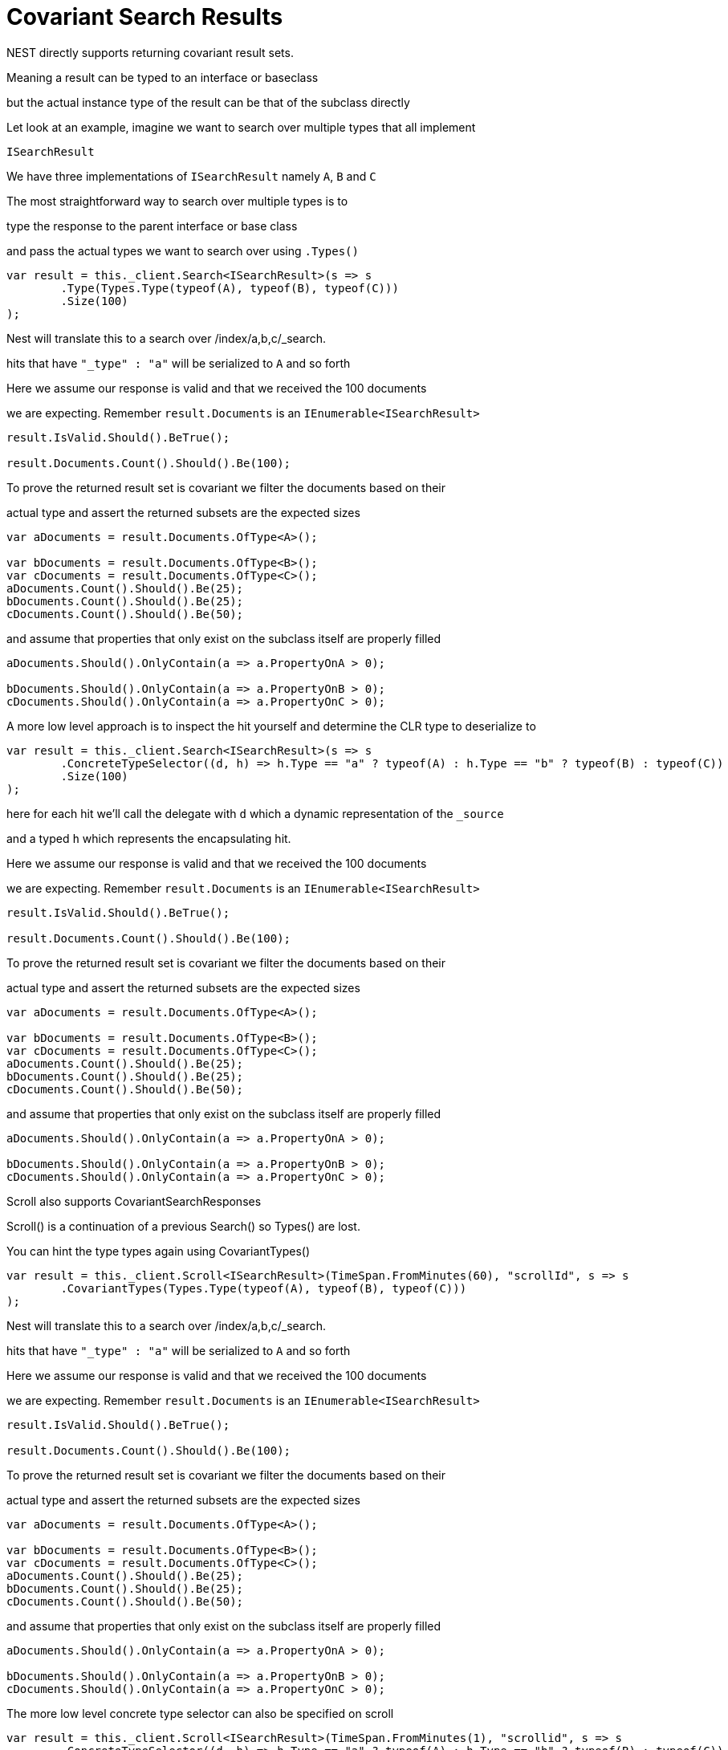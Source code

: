 :ref_current: http://www.elastic.co/guide/elasticsearch/reference/current

# Covariant Search Results

NEST directly supports returning covariant result sets.
Meaning a result can be typed to an interface or baseclass
but the actual instance type of the result can be that of the subclass directly

Let look at an example, imagine we want to search over multiple types that all implement
`ISearchResult`




We have three implementations of `ISearchResult` namely `A`, `B` and `C`



The most straightforward way to search over multiple types is to
type the response to the parent interface or base class
and pass the actual types we want to search over using `.Types()`


[source, csharp]
----
var result = this._client.Search<ISearchResult>(s => s
	.Type(Types.Type(typeof(A), typeof(B), typeof(C)))
	.Size(100)
);
----

Nest will translate this to a search over /index/a,b,c/_search. 
hits that have `"_type" : "a"` will be serialized to `A` and so forth



Here we assume our response is valid and that we received the 100 documents
we are expecting. Remember `result.Documents` is an `IEnumerable<ISearchResult>`


[source, csharp]
----
result.IsValid.Should().BeTrue();

result.Documents.Count().Should().Be(100);
----

To prove the returned result set is covariant we filter the documents based on their 
actual type and assert the returned subsets are the expected sizes


[source, csharp]
----
var aDocuments = result.Documents.OfType<A>();

var bDocuments = result.Documents.OfType<B>();
var cDocuments = result.Documents.OfType<C>();
aDocuments.Count().Should().Be(25);
bDocuments.Count().Should().Be(25);
cDocuments.Count().Should().Be(50);
----

and assume that properties that only exist on the subclass itself are properly filled


[source, csharp]
----
aDocuments.Should().OnlyContain(a => a.PropertyOnA > 0);

bDocuments.Should().OnlyContain(a => a.PropertyOnB > 0);
cDocuments.Should().OnlyContain(a => a.PropertyOnC > 0);
----

A more low level approach is to inspect the hit yourself and determine the CLR type to deserialize to


[source, csharp]
----
var result = this._client.Search<ISearchResult>(s => s
	.ConcreteTypeSelector((d, h) => h.Type == "a" ? typeof(A) : h.Type == "b" ? typeof(B) : typeof(C))
	.Size(100)
);
----

here for each hit we'll call the delegate with `d` which a dynamic representation of the `_source`
and a typed `h` which represents the encapsulating hit.



Here we assume our response is valid and that we received the 100 documents
we are expecting. Remember `result.Documents` is an `IEnumerable<ISearchResult>`


[source, csharp]
----
result.IsValid.Should().BeTrue();

result.Documents.Count().Should().Be(100);
----

To prove the returned result set is covariant we filter the documents based on their 
actual type and assert the returned subsets are the expected sizes


[source, csharp]
----
var aDocuments = result.Documents.OfType<A>();

var bDocuments = result.Documents.OfType<B>();
var cDocuments = result.Documents.OfType<C>();
aDocuments.Count().Should().Be(25);
bDocuments.Count().Should().Be(25);
cDocuments.Count().Should().Be(50);
----

and assume that properties that only exist on the subclass itself are properly filled


[source, csharp]
----
aDocuments.Should().OnlyContain(a => a.PropertyOnA > 0);

bDocuments.Should().OnlyContain(a => a.PropertyOnB > 0);
cDocuments.Should().OnlyContain(a => a.PropertyOnC > 0);
----
Scroll also supports CovariantSearchResponses



Scroll() is a continuation of a previous Search() so Types() are lost. 
You can hint the type types again using CovariantTypes()


[source, csharp]
----
var result = this._client.Scroll<ISearchResult>(TimeSpan.FromMinutes(60), "scrollId", s => s
	.CovariantTypes(Types.Type(typeof(A), typeof(B), typeof(C)))
);
----

Nest will translate this to a search over /index/a,b,c/_search. 
hits that have `"_type" : "a"` will be serialized to `A` and so forth



Here we assume our response is valid and that we received the 100 documents
we are expecting. Remember `result.Documents` is an `IEnumerable<ISearchResult>`


[source, csharp]
----
result.IsValid.Should().BeTrue();

result.Documents.Count().Should().Be(100);
----

To prove the returned result set is covariant we filter the documents based on their 
actual type and assert the returned subsets are the expected sizes


[source, csharp]
----
var aDocuments = result.Documents.OfType<A>();

var bDocuments = result.Documents.OfType<B>();
var cDocuments = result.Documents.OfType<C>();
aDocuments.Count().Should().Be(25);
bDocuments.Count().Should().Be(25);
cDocuments.Count().Should().Be(50);
----

and assume that properties that only exist on the subclass itself are properly filled


[source, csharp]
----
aDocuments.Should().OnlyContain(a => a.PropertyOnA > 0);

bDocuments.Should().OnlyContain(a => a.PropertyOnB > 0);
cDocuments.Should().OnlyContain(a => a.PropertyOnC > 0);
----

The more low level concrete type selector can also be specified on scroll


[source, csharp]
----
var result = this._client.Scroll<ISearchResult>(TimeSpan.FromMinutes(1), "scrollid", s => s
	.ConcreteTypeSelector((d, h) => h.Type == "a" ? typeof(A) : h.Type == "b" ? typeof(B) : typeof(C))
);
----

here for each hit we'll call the delegate with `d` which a dynamic representation of the `_source`
and a typed `h` which represents the encapsulating hit.



Here we assume our response is valid and that we received the 100 documents
we are expecting. Remember `result.Documents` is an `IEnumerable<ISearchResult>`


[source, csharp]
----
result.IsValid.Should().BeTrue();

result.Documents.Count().Should().Be(100);
----

To prove the returned result set is covariant we filter the documents based on their 
actual type and assert the returned subsets are the expected sizes


[source, csharp]
----
var aDocuments = result.Documents.OfType<A>();

var bDocuments = result.Documents.OfType<B>();
var cDocuments = result.Documents.OfType<C>();
aDocuments.Count().Should().Be(25);
bDocuments.Count().Should().Be(25);
cDocuments.Count().Should().Be(50);
----

and assume that properties that only exist on the subclass itself are properly filled


[source, csharp]
----
aDocuments.Should().OnlyContain(a => a.PropertyOnA > 0);

bDocuments.Should().OnlyContain(a => a.PropertyOnB > 0);
cDocuments.Should().OnlyContain(a => a.PropertyOnC > 0);
----
